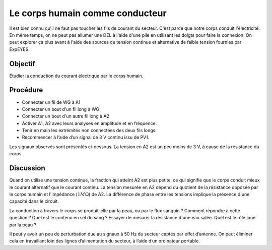 Le corps humain comme conducteur
================================

Il est bien connu qu'il ne faut pas toucher les fils de courant du
secteur. C'est parce que notre corps conduit l'électricité. En même
temps, on ne peut pas allumer une DEL à l'aide d'une pile en utilisant
les doigts pour faire la connexion. On peut explorer ça plus avant à
l'aide des sources de tension continue et alternative de faible
tension fournies par ExpEYES.

Objectif
--------

Étudier la conduction du courant électrique par le corps humain.

Procédure
---------

.. image:: schematics/conducting-human.svg
	   :width: 300px

-  Connecter un fil de WG à A1
-  Connecter un bout d'un fil long à WG
-  Connecter un bout d'un autre fil long à A2
-  Activer A1, A2 avec leurs analyses en amplitude et en fréquence.
-  Tenir en main les extrémités non connectées des deux fils longs.
-  Recommencer à l’aide d’un signal de 3 V continu issu de PV1.

Les signaux observés sont présentés ci-dessous. La tension en A2 est
un peu moins de 3 V, à cause de la résistance du corps.

.. image:: pics/conducting-human-screen.png
	   :width: 500px

Discussion
----------

Quand on utilise une tension continue, la fraction qui atteint A2 est
plus petite, ce qui signifie que le corps conduit mieux le courant
alternatif que le courant continu. La tension mesurée en A2 dépend du
quotient de la résistance opposée par le corps humain et l'impédance
(:math:`1M\Omega`) de A2. La différence de phase entre les tensions
implique la présence d'une capacité dans le circuit.

La conduction à travers le corps se produit-elle par la peau, ou par
le flux sanguin ? Comment répondre à cette question ? Quel est le
contenu en sel du sang ? Essayer de mesurer la résistance d'une eau
salée. Quel est le rôle joué par la peau ?

Il peut y avoir un peu de perturbation due au signaux à 50 Hz du
secteur captés par effet d’antenne. On peut éliminer cela en
travaillant loin des lignes d’alimentation du secteur, à l’aide d’un
ordinateur portable.

